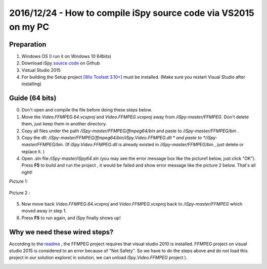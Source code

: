 2016/12/24 - How to compile iSpy source code via VS2015 on my PC
=================================================================

Preparation
------------

1. Windows OS (I run it on Windows 10 64bits)
2. Download iSpy `source code  <https://github.com/ispysoftware/iSpy>`_ on Github
3. Vistual Studio 2015
4. For building the Setup project `[Wix Toolset 3.10+] <http://wixtoolset.org/>`_ must be installed. (Make sure you restart Visual Studio after installing)

Guide (64 bits)
------------------
0. Don't open and compile the file before doing these steps below.
1. Move the *Video.FFMPEG.64.vcxproj* and *Video.FFMPEG.vcxproj* away from */iSpy-master/FFMPEG*. Don't delete them, just keep them in another directory.
2. Copy all files under the path */iSpy-master/FFMPEG/ffmpeg64/bin* and paste to */iSpy-master/FFMPEG/bin* .
3. Copy the dll: */iSpy-master/FFMPEG/ffmpeg64/bin/iSpy.Video.FFMPEG.dll * and paste to */iSpy-master/FFMPEG/bin*. (If *iSpy.Video.FFMPEG.dll* is already existed in */iSpy-master/FFMPEG/bin* , just delete or replace it. )
4. Open .sln file */iSpy-master/iSpy64.sln* (you may see the error message box like the picture1 below, just click "OK"). Press **F5** to build and run the project , it would be failed and show error message like the picture 2 below. That's all right!

Picture 1:

  .. image:: Images/error01.png

Picture 2 :

  .. image:: Images/error02.png

5. Now move back *Video.FFMPEG.64.vcxproj* and *Video.FFMPEG.vcxproj* back to */iSpy-master/FFMPEG* which moved away in step 1.

6. Press **F5** to run again, and iSpy finally shows up!

Why we need these wired steps?
------------------------------

According to the `readme <https://github.com/ispysoftware/iSpy/blob/master/readme.txt>`_ ,
the FFMPEG project requires that visual studio 2010 is installed. FFMPEG project on visual studio 2015 is considered to an error because of "Not Safety". So we have to do the steps above and do not load this project in our solution explore( in solution, we can unload *iSpy.Video.FFMPEG* project ).

.. image:: Images/load_failed.png
